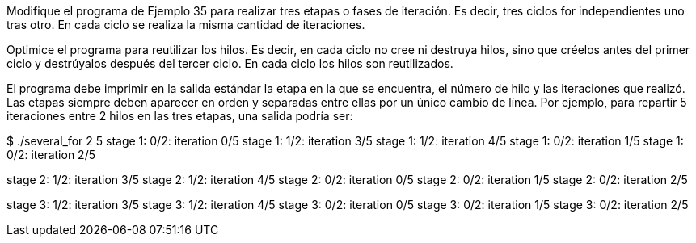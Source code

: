 Modifique el programa de Ejemplo 35 para realizar tres etapas o fases de iteración. Es decir, tres ciclos for independientes uno tras otro. En cada ciclo se realiza la misma cantidad de iteraciones.

Optimice el programa para reutilizar los hilos. Es decir, en cada ciclo no cree ni destruya hilos, sino que créelos antes del primer ciclo y destrúyalos después del tercer ciclo. En cada ciclo los hilos son reutilizados.

El programa debe imprimir en la salida estándar la etapa en la que se encuentra, el número de hilo y las iteraciones que realizó. Las etapas siempre deben aparecer en orden y separadas entre ellas por un único cambio de línea. Por ejemplo, para repartir 5 iteraciones entre 2 hilos en las tres etapas, una salida podría ser:

$ ./several_for 2 5
stage 1: 0/2: iteration 0/5
stage 1: 1/2: iteration 3/5
stage 1: 1/2: iteration 4/5
stage 1: 0/2: iteration 1/5
stage 1: 0/2: iteration 2/5

stage 2: 1/2: iteration 3/5
stage 2: 1/2: iteration 4/5
stage 2: 0/2: iteration 0/5
stage 2: 0/2: iteration 1/5
stage 2: 0/2: iteration 2/5

stage 3: 1/2: iteration 3/5
stage 3: 1/2: iteration 4/5
stage 3: 0/2: iteration 0/5
stage 3: 0/2: iteration 1/5
stage 3: 0/2: iteration 2/5